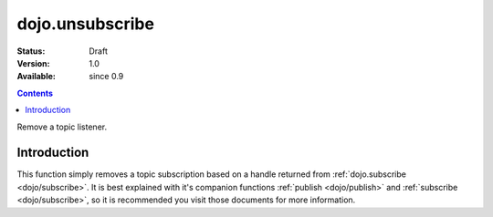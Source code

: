 .. _dojo/unsubscribe:

dojo.unsubscribe
================

:Status: Draft
:Version: 1.0
:Available: since 0.9

.. contents::
   :depth: 2

Remove a topic listener.

============
Introduction
============

This function simply removes a topic subscription based on a handle returned from :ref:`dojo.subscribe <dojo/subscribe>`. It is best explained with it's companion functions :ref:`publish <dojo/publish>` and :ref:`subscribe <dojo/subscribe>`, so it is recommended you visit those documents for more information.
